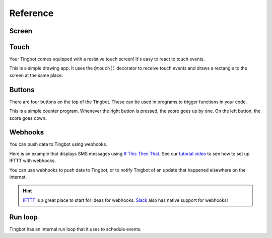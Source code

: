 Reference
=========

Screen
------

.. py:function:: screen.fill(color)

    Fills the screen with the specified ``color``.

    ``color`` can be specified using a name (e.g. 'white', 'black'), or an RGB triple  (255, 0, 0)  

    .. code-block:: python
       :caption: Example: fill the screen with white

       screen.fill(color='white')

    .. code-block:: python
        :caption: Example: fill the screen with red

        screen.fill(color=(255, 0, 0))

.. py:function:: screen.text(string…, xy=…, color=…, align=…, font=…, font_size=…)

    Draws text ``string``.

    ``xy`` is the position that the text will be drawn.

    Align is one of:

        topleft, left, bottomleft, top, center, bottom, topright, right, bottomright

    If a custom font is used, it must be included in the tingapp bundle.

    .. code-block:: python
        :caption: Example: Write 'Hello world' in black on the screen

        screen.text('Hello world!', color='black')

    .. code-block:: python
        :caption: Example: changing the alignment

        screen.text('Hello world!', xy=(20,20), color='black', align='topleft')

    .. code-block:: python
        :caption: Example: Using a custom font

        screen.text('Hello world!', color='black', font='Helvetica.ttf')

    .. code-block:: python
        :caption: Example: Changing the text size

        screen.text('Hello world!', color='black', font_size=50)


.. py:function:: screen.rectangle(xy=…, size=…, color=…, align=…)

    Draws a rectangle at position xy, with the specified size and color.

    Align is one of

        topleft, left, bottomleft, top, center, bottom, topright, right, bottomright, 

    .. code-block:: python
        :caption: Example: Drawing a red square

        screen.rectangle(xy=(25,25), size=(100,100), color=(255,0,0))

    .. code-block:: python
        :caption: Example: Drawing centered

        screen.rectangle(xy=(160,120), size=(100,100), color=(255,0,0), align='center')


.. py:function:: screen.image(filename…, xy=…, scale=…, align=…)

    Draws an image with name filename at position xy.

    Images can be animated GIFs. Make sure to draw them in a loop() function to see them animate.

    Scale is a number that changes the size of the image e.g. scale=2 makes the image bigger, scale=0.5 makes the image smaller.

    Align is one of 

        topleft, left, bottomleft, top, center, bottom, topright, right, bottomright

    .. code-block:: python
        :caption: Example: Drawing an Image
        
        screen.image('tingbot.png', xy=(25,25))

Touch
-----

Your Tingbot comes equipped with a resistive touch screen! It's easy to react to touch events.

.. code-block:: python
    :caption: Example: Simple drawing app

    import tingbot
    from tingbot import *

    screen.fill(color='black')

    @touch()
    def on_touch(xy):
        screen.rectangle(xy=xy, size=(5,5), color='blue')

    tingbot.run()

This is a simple drawing app. It uses the ``@touch()`` decorator to receive touch events and draws a
rectangle to the screen at the same place.

.. py:decorator:: touch(xy=…, size=…, align=…)

    This 'decorator' marks the function after it to receive touch events. 

    You can optionally pass an area that you're interested in, using the ``xy``, ``size`` and
    ``align`` arguments. If you specify no area, you will receive all touch events.

    The handler function can optionally take the arguments ``xy`` and ``action``. ``xy`` is the
    location of the touch. ``action`` is one of 'down', 'move', 'up'.

    .. code-block:: python
        :caption: Example: Simple Drawing app

        @touch()
        def on_touch(xy):
            screen.rectangle(xy=xy, size=(5,5), color='blue')

    .. code-block:: python
        :caption: Example: Making a button do something

        @touch(xy=(0,0), size=(100,50), align='topleft')
        def on_touch(xy, action):
            if action == 'down':
                state['screen_number'] = 2

Buttons
-------

There are four buttons on the top of the Tingbot. These can be used in programs to trigger functions in your code.

.. code-block:: python
    :caption: Example: Score-keeping app.

    import tingbot
    from tingbot import *

    state = {'score': 0}

    @button.press('left')
    def on_left():
        state['score'] -= 1

    @button.press('right')
    def on_right():
        state['score'] += 1

    def loop():
        screen.fill(
            color='black')
        screen.text(
            state['score'],
            color='white')

    tingbot.run(loop)

This is a simple counter program. Whenever the right button is pressed, the score goes up by one. On
the left button, the score goes down.

.. py:decorator:: button.press(button_name…)

    This 'decorator' marks the function to be called when a button is pressed.

    ``button_name`` can be one of: left, midleft, midright, right.
        
    The function is called when the button is pressed. Nothing happens when the button is released.

    .. code-block:: python
        :caption: Example: Button handler

        @button.press('left')
        def on_left():
            state['score'] -= 1

    .. code-block:: python
        :caption: Example: Button handler for all buttons

        @button.press('left')
        @button.press('midleft')
        @button.press('midright')
        @button.press('right')
        def on_button():
            state['score'] -= 1

Webhooks
--------

You can push data to Tingbot using webhooks.

Here is an example that displays SMS messages using `If This Then That <http://ifttt.com>`_. See
our `tutorial video <https://www.youtube.com/watch?v=yZg8OIzVByM>`_ to see how to set up IFTTT with
webhooks.

.. code-block:: python
    import tingbot
    from tingbot import *

    screen.fill(color='black')
    screen.text('Waiting...')

    @webhook('demo_sms')
    def on_webhook(data):
        screen.fill(color='black')
        screen.text(data, color='green')

    tingbot.run()

.. py:decorator:: webhook(webhook_name…)

    This decorator calls the marked function when a HTTP POST request is made to the URL
    :samp:`http://webhook.tingbot.com/{webhook_name}`. The POST data of the URL is available to the marked
    function as the ``data`` parameter.

    The data is limited to 1kb, and the last value that was POSTed is remembered by the server,
    so you can feed in relatively slow data sources.

You can use webhooks to push data to Tingbot, or to notify Tingbot of an update that happened
elsewhere on the internet.


.. hint::

    `IFTTT <http://ifttt.com>`_ is a great place to start for ideas for webhooks. 
    `Slack <http://slack.com>`_ also has native support for webhooks!

Run loop
--------

Tingbot has an internal run loop that it uses to schedule events.

.. py:function:: tingbot.run(loop=None)

    This function starts the run loop.

    The optional ``loop`` function is called every 1/30th seconds.

.. py:decorator:: every(hours=0, minutes=0, seconds=0)

    This decorator will call the function marked periodically, according to the time specified.

    .. code-block:: python
        :caption: Example: Refreshing data every 10 minutes

        @every(minutes=10)
        def refresh_data():
            r = requests.get('http://api.openweathermap.org/data/2.5/weather?q=London,uk&appid=bd82977b86bf27fb59a04b61b657fb6f')
            state['data'] = r.json()

